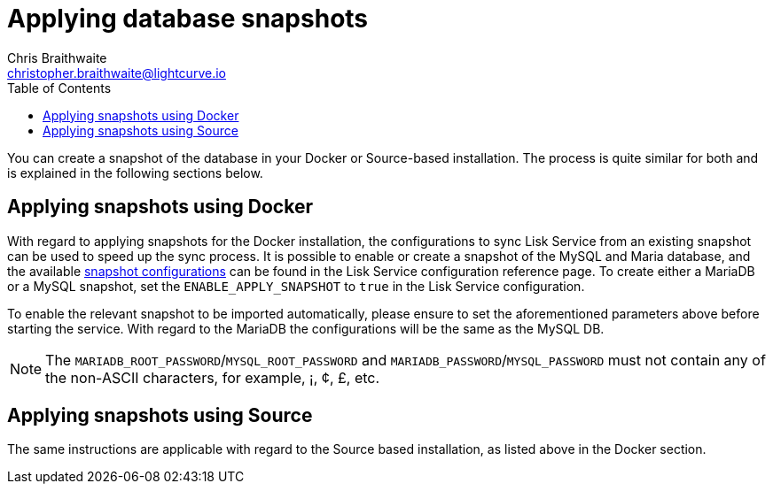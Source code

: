 = Applying database snapshots
Chris Braithwaite <christopher.braithwaite@lightcurve.io>
:description: Describes how to perform Lisk Service database snapshots
:toc:
:idseparator: -
:idprefix:
:experimental:
:imagesdir: ../assets/images
:source-language: bash
:url_snapshot_config: configuration/index.adoc#database-snapshot-configuration

You can create a snapshot of the database in your Docker or Source-based installation.
The process is quite similar for both and is explained in the following sections below.

== Applying snapshots using Docker

With regard to applying snapshots for the Docker installation, the configurations to sync Lisk Service from an existing snapshot can be used to speed up the sync process.
It is possible to enable or create a snapshot of the MySQL and Maria database, and the available xref:{url_snapshot_config}[snapshot configurations] can be found in the Lisk Service configuration reference page.
To create either a MariaDB or a MySQL snapshot, set the `ENABLE_APPLY_SNAPSHOT` to `true` in the Lisk Service configuration.

To enable the relevant snapshot to be imported automatically, please ensure to set the aforementioned parameters above before starting the service.
With regard to the MariaDB the configurations will be the same as the MySQL DB.

NOTE:  The `MARIADB_ROOT_PASSWORD`/`MYSQL_ROOT_PASSWORD` and `MARIADB_PASSWORD`/`MYSQL_PASSWORD` must not contain any of the non-ASCII characters, for example, ¡, ¢, £, etc.

== Applying snapshots using Source

The same instructions are applicable with regard to the Source based installation, as listed above in the Docker section.


